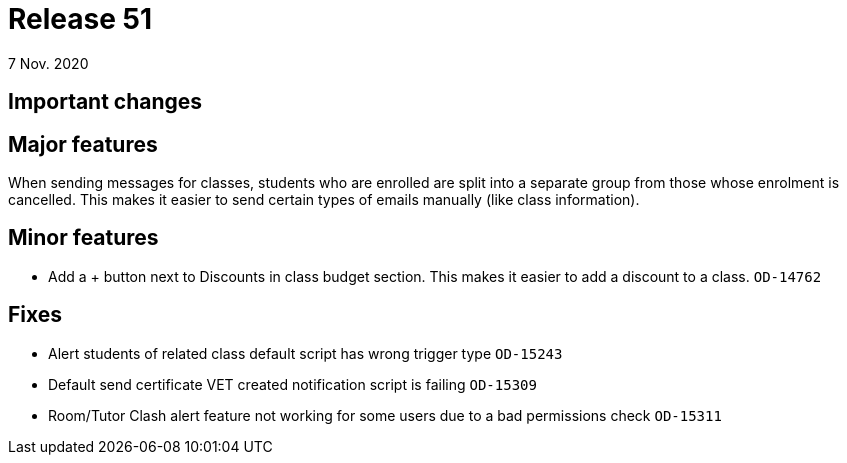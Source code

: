 = Release 51
7 Nov. 2020

== Important changes

== Major features

When sending messages for classes, students who are enrolled are split into a separate group from those whose enrolment is cancelled.
This makes it easier to send certain types of emails manually (like class information).

== Minor features
* Add a + button next to Discounts in class budget section. This makes it easier to add a discount to a class. `OD-14762`

== Fixes
* Alert students of related class default script has wrong trigger type `OD-15243`
* Default send certificate VET created notification script is failing  `OD-15309`
* Room/Tutor Clash alert feature not working for some users due to a bad permissions check `OD-15311`
